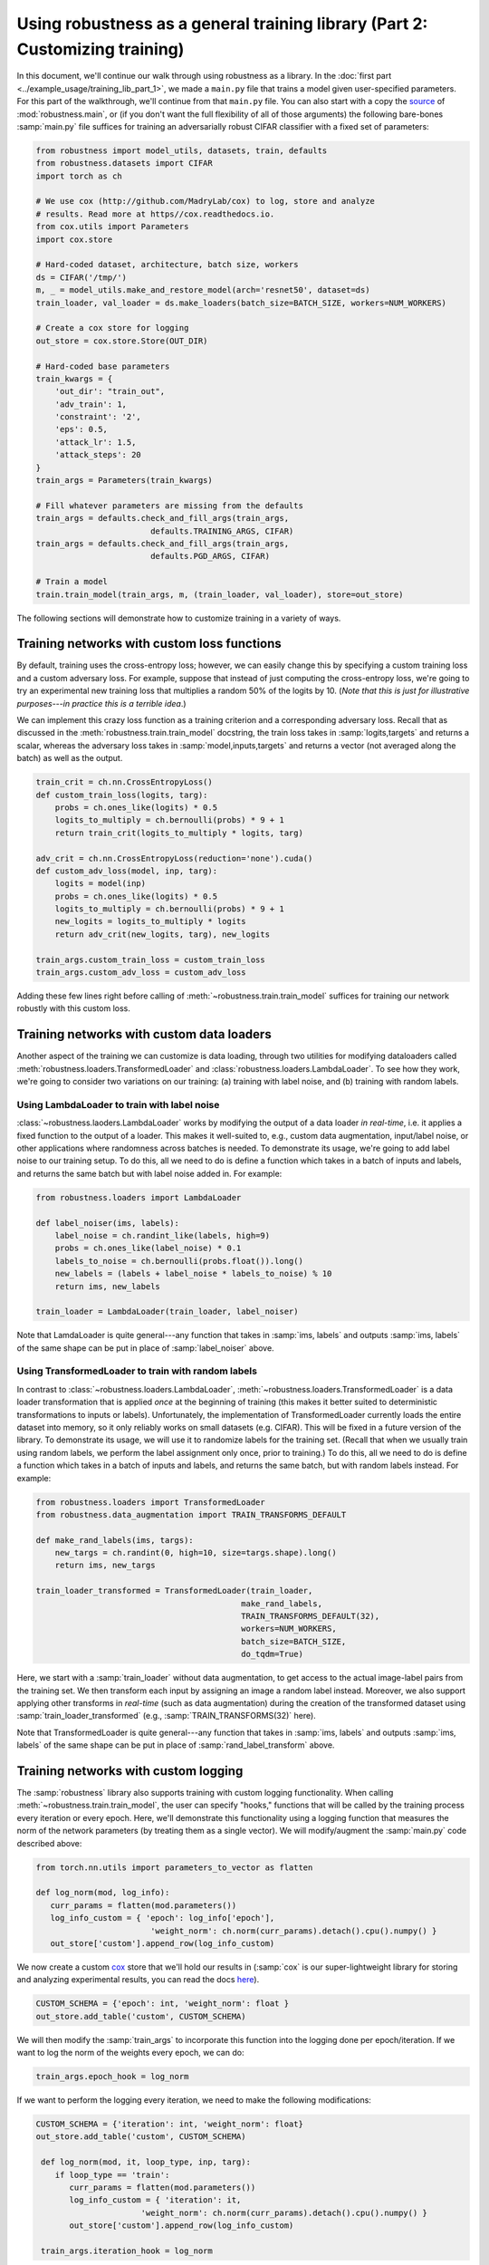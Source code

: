 Using robustness as a general training library (Part 2: Customizing training)
==============================================================================

.. raw:: html

   <i class="fa fa-play"></i> &nbsp;&nbsp; <a
   href="https://github.com/MadryLab/robustness/blob/master/notebooks/Using%20robustness%20as%20a%20library.ipynb">Download
   a Jupyter notebook</a> containing all the code from this walkthrough! <br />
   <br />

In this document, we'll continue our walk through using robustness as a library.
In the :doc:`first part <../example_usage/training_lib_part_1>`, we made a ``main.py`` file that trains a model
given user-specified parameters. For this part of the walkthrough, we'll
continue from that ``main.py`` file. You can also start with a copy the `source
<https://github.com/MadryLab/robustness/robustness/main.py>`_ of
:mod:`robustness.main`, or (if you don't want the full flexibility of all of
those arguments) the following bare-bones :samp:`main.py` file suffices for
training an adversarially robust CIFAR classifier with a fixed set of
parameters:

.. code-block:: python

   from robustness import model_utils, datasets, train, defaults
   from robustness.datasets import CIFAR
   import torch as ch

   # We use cox (http://github.com/MadryLab/cox) to log, store and analyze 
   # results. Read more at https//cox.readthedocs.io.
   from cox.utils import Parameters
   import cox.store

   # Hard-coded dataset, architecture, batch size, workers
   ds = CIFAR('/tmp/')
   m, _ = model_utils.make_and_restore_model(arch='resnet50', dataset=ds)
   train_loader, val_loader = ds.make_loaders(batch_size=BATCH_SIZE, workers=NUM_WORKERS)

   # Create a cox store for logging
   out_store = cox.store.Store(OUT_DIR)

   # Hard-coded base parameters
   train_kwargs = {
       'out_dir': "train_out",
       'adv_train': 1,
       'constraint': '2',
       'eps': 0.5,
       'attack_lr': 1.5,
       'attack_steps': 20
   }
   train_args = Parameters(train_kwargs)

   # Fill whatever parameters are missing from the defaults
   train_args = defaults.check_and_fill_args(train_args,
                           defaults.TRAINING_ARGS, CIFAR)
   train_args = defaults.check_and_fill_args(train_args,
                           defaults.PGD_ARGS, CIFAR)

   # Train a model
   train.train_model(train_args, m, (train_loader, val_loader), store=out_store)

The following sections will demonstrate how to customize training in a variety
of ways.

Training networks with custom loss functions
--------------------------------------------
By default, training uses the cross-entropy loss; however, we can easily change
this by specifying a custom training loss and a custom adversary loss. For
example, suppose that instead of just computing the cross-entropy loss, we're
going to try an experimental new training loss that multiplies a random 50%
of the logits by 10. (*Note that this is just for illustrative purposes---in
practice this is a terrible idea*.)

We can implement this crazy loss function as a training criterion and a
corresponding adversary loss. Recall that as discussed in the
:meth:`robustness.train.train_model` docstring, the train loss takes in
:samp:`logits,targets` and returns a scalar, whereas the adversary loss takes in
:samp:`model,inputs,targets` and returns a vector (not averaged along the
batch) as well as the output.

.. code-block:: python

   train_crit = ch.nn.CrossEntropyLoss()
   def custom_train_loss(logits, targ):
       probs = ch.ones_like(logits) * 0.5
       logits_to_multiply = ch.bernoulli(probs) * 9 + 1
       return train_crit(logits_to_multiply * logits, targ)
       
   adv_crit = ch.nn.CrossEntropyLoss(reduction='none').cuda()
   def custom_adv_loss(model, inp, targ):
       logits = model(inp)
       probs = ch.ones_like(logits) * 0.5
       logits_to_multiply = ch.bernoulli(probs) * 9 + 1
       new_logits = logits_to_multiply * logits
       return adv_crit(new_logits, targ), new_logits

   train_args.custom_train_loss = custom_train_loss
   train_args.custom_adv_loss = custom_adv_loss

Adding these few lines right before calling of
:meth:`~robustness.train.train_model`
suffices for training our network robustly with this custom loss.

.. _using-custom-loaders:

Training networks with custom data loaders
-------------------------------------------
Another aspect of the training we can customize is data loading, through two
utilities for modifying dataloaders called
:meth:`robustness.loaders.TransformedLoader` and
:class:`robustness.loaders.LambdaLoader`. To see how they work, we're going to
consider two variations on our training: (a) training with label noise, and (b)
training with random labels.

Using LambdaLoader to train with label noise
""""""""""""""""""""""""""""""""""""""""""""
:class:`~robustness.laoders.LambdaLoader` works by modifying the output of a
data loader *in real-time*, i.e. it applies a fixed function to the output of a
loader. This makes it well-suited to, e.g., custom data augmentation,
input/label noise, or other applications where randomness across batches is
needed. To demonstrate its usage, we're going to add label noise to our training
setup. To do this, all we need to do is define a function which takes in a batch
of inputs and labels, and returns the same batch but with label noise added in.
For example:

.. code-block:: python

   from robustness.loaders import LambdaLoader

   def label_noiser(ims, labels):
       label_noise = ch.randint_like(labels, high=9)
       probs = ch.ones_like(label_noise) * 0.1
       labels_to_noise = ch.bernoulli(probs.float()).long()
       new_labels = (labels + label_noise * labels_to_noise) % 10
       return ims, new_labels

   train_loader = LambdaLoader(train_loader, label_noiser)

Note that LamdaLoader is quite general---any function that takes in :samp:`ims,
labels` and outputs :samp:`ims, labels` of the same shape can be put in place of
:samp:`label_noiser` above.

Using TransformedLoader to train with random labels
"""""""""""""""""""""""""""""""""""""""""""""""""""
In contrast to :class:`~robustness.loaders.LambdaLoader`,
:meth:`~robustness.loaders.TransformedLoader` is a data loader transformation
that is applied *once* at the beginning of training (this makes it better suited
to deterministic transformations to inputs or labels). Unfortunately, the
implementation of TransformedLoader currently loads the entire dataset into
memory, so it only reliably works on small datasets (e.g. CIFAR). This will be 
fixed in a future version of the library. To demonstrate its usage, we will use 
it to randomize labels for the training set. (Recall that when we usually train
using random labels, we perform the label assignment only once, prior to 
training.) To do this, all we need to do is define a function which takes in a
batch of inputs and labels, and returns the same batch, but with random labels
instead. For example:

.. code-block:: python

   from robustness.loaders import TransformedLoader
   from robustness.data_augmentation import TRAIN_TRANSFORMS_DEFAULT

   def make_rand_labels(ims, targs):
       new_targs = ch.randint(0, high=10, size=targs.shape).long()      
       return ims, new_targs

   train_loader_transformed = TransformedLoader(train_loader,
                                              make_rand_labels,
                                              TRAIN_TRANSFORMS_DEFAULT(32), 
                                              workers=NUM_WORKERS, 
                                              batch_size=BATCH_SIZE,
                                              do_tqdm=True)

Here, we start with a :samp:`train_loader` without data augmentation, to get access 
to the actual image-label pairs from the training set. We then transform each input
by assigning an image a random label instead. Moreover, we also support applying other
transforms in *real-time* (such as data augmentation) during the creation of the 
transformed dataset using :samp:`train_loader_transformed` (e.g., 
:samp:`TRAIN_TRANSFORMS(32)` here).

Note that TransformedLoader is quite general---any function that takes in :samp:`ims,
labels` and outputs :samp:`ims, labels` of the same shape can be put in place of
:samp:`rand_label_transform` above. 

Training networks with custom logging
-------------------------------------
The :samp:`robustness` library also supports training with custom logging
functionality. When calling :meth:`~robustness.train.train_model`, the user can
specify "hooks," functions that will be called by the training process every
iteration or every epoch. Here, we'll demonstrate this functionality using a
logging function that measures the norm of the network parameters (by treating
them as a single vector). We will modify/augment the :samp:`main.py` code
described above:

.. code-block:: python

   from torch.nn.utils import parameters_to_vector as flatten

   def log_norm(mod, log_info):
      curr_params = flatten(mod.parameters())
      log_info_custom = { 'epoch': log_info['epoch'],
                           'weight_norm': ch.norm(curr_params).detach().cpu().numpy() }
      out_store['custom'].append_row(log_info_custom)

We now create a custom `cox <http://github.com/MadryLab/cox>`_ store that we'll
hold our results in (:samp:`cox` is our super-lightweight library for storing
and analyzing experimental results, you can read the docs `here
<https://cox.readthedocs.io>`_).

.. code-block:: python

    CUSTOM_SCHEMA = {'epoch': int, 'weight_norm': float }
    out_store.add_table('custom', CUSTOM_SCHEMA)

We will then modify the :samp:`train_args` to incorporate this function into 
the logging done per epoch/iteration. If we want to log the norm of the weights
every epoch, we can do:

.. code-block:: python

   train_args.epoch_hook = log_norm

If we want to perform the logging every iteration, we need to make the
following modifications:

.. code-block:: python

  CUSTOM_SCHEMA = {'iteration': int, 'weight_norm': float}
  out_store.add_table('custom', CUSTOM_SCHEMA)

   def log_norm(mod, it, loop_type, inp, targ):
      if loop_type == 'train':
         curr_params = flatten(mod.parameters())
         log_info_custom = { 'iteration': it,
                        'weight_norm': ch.norm(curr_params).detach().cpu().numpy() }
         out_store['custom'].append_row(log_info_custom)

   train_args.iteration_hook = log_norm

The arguments taken by the iteration hook differ from those taken by
the epoch hook: the former takes a model, iteration number, loop_type, current
input batch, and current target batch. The latter takes only the model and a
dictionary called log_info containing all of the normally logged statistics as
in train.py.

Note that the custom logging functionality provided by the robustness library is
quite general---any function that takes the appropriate input arguments can be
used in place of :samp:`log_norm` above.

.. _using-custom-datasets:

Training on custom datasets
---------------------------
The robustness library by default includes most common datasets: ImageNet,
Restricted-ImageNet, CIFAR, CINIC, and A2B. That said, it is rather
straightforward to add your own dataset. 

1. Subclass the :py:class:`~robustness.datasets.DataSet` class from
   :mod:`robustness.datasets`. This means implementing 
   :py:meth:`~robustness.datasets.DataSet.__init__`
   and :py:meth:`~robustness.datasets.DataSet.get_model` functions.
2. In :samp:`__init__()`, all that is required is to call
   :samp:`super(NewClass, self).__init__` with the appropriate arguments,
   found in :py:class:`the docstring <robustness.datasets.DataSet>` and
   duplicated below:
   
   Arguments:
      - Dataset name (e.g. :samp:`imagenet`).
      - Dataset path (if your desired dataset is in the list of already
        implemented datasets in torchvision.datasets, pass the appropriate
        location, otherwise make this an argument of your subclassed
        :samp:`__init__` function.

     Named arguments (all required):
      - :samp:`num_classes`, the number of classes in the dataset
      - :samp:`mean`, the mean to normalize the dataset with
      - :samp:`std`, the standard deviation to normalize the dataset with
      - :samp:`custom_class`, the `torchvision.models` class corresponding
        to the dataset, if it exists (otherwise :samp:`None`)
      - :samp:`label_mapping`, a dictionary mapping from class numbers to
        human-interpretable class names (can be :samp:`None`)
      - :samp:`transform_train`, instance of :samp:`torchvision.transforms`
        to apply to the training images from the dataset
      - :samp:`transform_test`, instance of :samp:`torchvision.transforms`
        to apply to the validation images from the dataset
3. In :py:meth:`~robustness.datasets.DataSet.get_model`, implement a
   function which takes in an architecture name :samp:`arch` and boolean
   :samp:`pretrained`, and returns a PyTorch model (nn.Module) (see
   :py:meth:`the docstring <robustness.datasets.DataSet.get_model>` for
   more details). This will probably entail just using something like::
      
      from robustness import imagenet_models # or cifar_models
      assert not pretrained, "pretrained only available for ImageNet"
      return imagenet_models.__dict__[arch](num_classes=self.num_classes)
      # replace "models" with "cifar_models" in the above if the 
      # image size is less than [224, 224, 3]

You're all set! You can create an instance of your dataset and a
corresponding model with:::

   from robustness.datasets import MyNewDataSet
   from robustness.model_utils import make_and_restore_model
   ds = MyNewDataSet('/path/to/dataset/')
   model, _ = make_and_restore_model(arch='resnet50', dataset=ds)

**Note: if you also want to be able to use your dataset with the**
:doc:`command-line tool <../example_usage/cli_usage>`, **you'll need to clone the repository and pip
install it locally, after also following these extra steps**: 

4. Add an entry to :attr:`robustness.datasets.DATASETS` dictionary for your
   dataset.
5. If you want to be able to train a robust model on your dataset, add it
   to the :attr:`~robustness.main.DATASET_TO_CONFIG` dictionary in `main.py` and
   create a config file in the same manner as for the other datasets.

.. _using-custom-archs:

Training with custom architectures
----------------------------------
Currently the robustness library supports a few common architectures. The
models are split between two folders: :samp:`cifar_models` for
architectures that handle CIFAR-size (i.e. 32x32x3) images, and
:samp:`imagenet_models` for models that require larger images (e.g.
224x224x3). It is possible to add architectures to either of these
folders, but to make them fully compatible with the :samp:`robustness`
library requires a few extra steps. 

We'll go through an example of how to add a simple one-hidden-layer MLP
architecture for CIFAR:

0. Let's set up our imports and instantiate the dataset:

   .. code-block:: python
      
      from torch import nn
      from robustness.model_utils import make_and_restore_model
      from robustness.datasets import CIFAR

      ds = CIFAR('/path/to/cifar')

1. Implement and create an instance of your model:
   
   .. code-block:: python

      class MLP(nn.Module):
         # Must implement the num_classes argument
         def __init__(self, num_classes=10):
            super().__init__()
            self.fc1 = nn.Linear(32*32*3, 1000)
            self.relu1 = nn.ReLU()
            self.fc2 = nn.Linear(1000, num_classes)

         def forward(self, x, *args, **kwargs):
            out = x.view(x.shape[0], -1)
            out = self.fc1(out)
            out = self.relu1(out)
            return self.fc2(out)

      model = MLP(num_classes=10)

2. Call :meth:`robustness.model_utils.make_and_restore_model`, but this time
   feed in ``model`` instead of a string with the architecture name:

   .. code-block:: python

      model, _ = make_and_restore_model(arch=model, dataset=ds)

3. (If all you want to do with this architecture is training a
   model, **you can skip this step**). In order to make it fully compatible
   with the robustness library, the :`forward` function of our architecture
   must support the following three (boolean) arguments:

   - :samp:`with_latent` : If this option is given, :samp:`forward` should
     return the output of the second-last layer along with the logits.
   - :samp:`fake_relu` :  If this option is given, replace the ReLU just
     after the second-last layer with a :samp:`custom_modules.FakeReLUM`,
     which is a ReLU on the forwards pass and identity on the backwards
     pass.
   - :samp:`no_relu` : If this option is given, then :samp:`with_latent`
     should return the *pre-ReLU* activations of the second-last layer.

   These options are usually actually quite simple to implement:

   .. code-block:: python

      from robustness.imagenet_models import custom_modules

      class MLP(nn.Module):
         # Must implement the num_classes argument
         def __init__(self, num_classes=10):
            super().__init__()
            self.fc1 = nn.Linear(32*32*3, 1000)
            self.relu1 = nn.ReLU()
            self.fake_relu1 = custom_modules.FakeReLUM()
            self.fc2 = nn.Linear(1000, num_classes)

         def forward(self, x, with_latent=False, fake_relu=False, no_relu=False):
            out = x.view(x.shape[0], -1)
            pre_relu = self.fc1(out)
            out = self.fake_relu1(pre_relu) if fake_relu else self.relu1(pre_relu)
            final = self.fc2(out)
            if with_latent:
               return (final, pre_relu) if no_relu else (final, out)
            return final

That's it! Now, just like for custom datasets, if you want these architectures
to be available via the :doc:`command line tool <../example_usage/cli_usage>`,
you'll have to clone the ``robustness`` repository and pip install it locally.
You'll also have to do the following:

4. Put the declaration of the ``MLP`` class into its own ``mlp.py`` file, and
   add this file to the :samp:`cifar_models` folder

3. In :samp:`cifar_models/__init__.py`, add the line::
   
      from .mlp import MLP

4. The new architecture is now available as::

      from robustness.model_utils import make_and_restore_model
      from robustness.datasets import CIFAR
      ds = CIFAR('/path/to/cifar')
      model, _ = make_and_restore_model(arch='MLP', dataset=ds)

   and via the command line option ``--arch MLP``.
